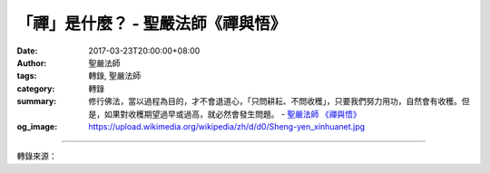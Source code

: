 「禪」是什麼？ - 聖嚴法師《禪與悟》
###################################

:date: 2017-03-23T20:00:00+08:00
:author: 聖嚴法師
:tags: 轉錄, 聖嚴法師
:category: 轉錄
:summary: 修行佛法，當以過程為目的，才不會退道心，「只問耕耘、不問收穫」，只要我們努力用功，自然會有收穫。但是，如果對收穫期望過早或過高，就必然會發生問題。
          - `聖嚴法師`_ `《禪與悟》`_
:og_image: https://upload.wikimedia.org/wikipedia/zh/d/d0/Sheng-yen_xinhuanet.jpg

.. raw:: html

  <p>摘錄自《禪與悟》「禪」是什麼？<br/> 文／聖嚴法師 圖／Joyce Yang</p><p> （一）禪是安定、平穩、和樂的生活方式</p><p> 人經常生活在不安定的心態及環境中，因為心不安定，所以我們的生活言行很不平穩，導致自己和別人之間缺乏和樂的氣氛。所謂「和」，即彼此關懷、互相照顧的意思。</p><p> 我們自己若能前念與後念、過去和現在沒有衝突，與人相處又能相互關懷，生活怎麼會不快樂？</p><p> （二）禪為開朗、寬大、涵容的生活智慧</p><p> 我們與人相處，最不愉快的事就是心不開朗。所謂「不開朗」，又名「閉鎖」，是將自己與他人隔開，而不能有所溝通。閉鎖的原因，是為了保護自己、求得自身安全，以免與他人來往時受到損失及傷害。其實，越閉鎖就越不能和人溝通，對自己的損失越大。唯有開朗的心胸，才能使人左右逢源、愉快順利。</p><p> 很少人願意寬恕別人，反而容易寬恕自己；也就是說，自己不能對別人慈悲、接受別人。心量越是狹小的人，越放不下自己，也捨不得奉獻自己，這種人心裡最痛苦，他沒有朋友，也不會得到幫助，縱使有人想幫助他，他也會害怕。而禪修，能幫助我們打開心胸，容納所有的人與所有的事，就像大海一樣，能收納所有的一切，無論大魚、小魚，甚至有毒的魚。大海不會拒絕任何一種生物的生存。</p><p> （三）禪為合情、合理、合法的生活原則</p><p> 我們的世界上，有人重情、有人重理，也有些人特別重視法律，這都是有所執、有所偏。最好的生活態度就是，應該用情時用情，該用理性處理時就講理，必須用法律處理時則用法律。</p><p> 「情」，一般多是自私的、不清淨的；無私的情即是慈悲，便是清淨的「情」。「理」應該是好的，但若是一味講理，會使人生活得不自在，凡事「一個鏍絲一個釘，一個蘿蔔一個坑」，把人當機器來處理，絲毫沒有通融和轉圜的餘地。因此，對於大原則或自己的問題，我們要用「理性」處理；至於小枝節上對他人的困難問題，我們要用「情」處理。如果反過來，對人只是用理、對己只是用情，那就麻煩了。所以「情」與「理」應視事情輕重來處理。</p><p> 其次說到「法」。法不一定合理，法和情也不相同。法是大眾所共同遵守的規則，是可以修正的，但當多數人認為必須用它時，我們就該遵守它。</p><p> 可是，現在社會上有許多人追求不合理、不合法的利益。所謂「不合理」，就是不肯付出自己的努力與代價，而希望憑空得到利益。若獲利而不合法，即做了大眾所不允許的事。</p><p> 世間人追求的東西不外古人所說的功、名、利、祿，「功」是功勳、「利」是錢財、「名」是聲望、「祿」是職位。只要追求得合情、合理、合法，即為佛法所鼓勵。然而在追求的過程當中，我們必須考慮，除了自己以外還有其他的人，除了人以外還有眾生。如果社會上每一個人都只是為自己設想，眼中無人，我們的社會不知會亂成什麼樣子？此時，我們還會安全、安定嗎？所以，個人不能離開社會而得到幸福。如果自己得到利益，反而使別人蒙害，這種利益必然不可靠、不安全。</p><p> 社會上有許多人喜歡不勞而獲，希望得橫財、偏財，殊不知，這是一種危害自己、危害社會的行為。從佛法的觀點來說，這就是違背因果，沒有種下善因而想得到善果，對於自己和社會不能產生建設性的作用。所以求利，最好要為天下所有人的利益而求、為眾生的利益而努力，不要貪圖個人的私利與暴利。</p><p> 修行佛法，當以過程為目的，才不會退道心，「只問耕耘、不問收穫」，只要我們努力用功，自然會有收穫。但是，如果對收穫期望過早或過高，就必然會發生問題。</p>

.. image:: https://scontent-tpe1-1.xx.fbcdn.net/v/t31.0-8/17192534_1452905741432617_4731298840120495159_o.jpg?oh=2d4c548352b1405bab879c6007aac8bc&oe=5957B3BA
   :align: center
   :alt: 「禪」是什麼？

----

轉錄來源：

.. raw:: html

  <iframe src="https://www.facebook.com/plugins/post.php?href=https%3A%2F%2Fwww.facebook.com%2FDDMCHAN%2Fposts%2F1452905741432617%3A0&width=500" width="500" height="519" style="border:none;overflow:hidden" scrolling="no" frameborder="0" allowTransparency="true"></iframe>

.. _聖嚴法師: http://www.shengyen.org/
.. _《禪與悟》: http://ddc.shengyen.org/mobile/toc/04/04-06/index.php
